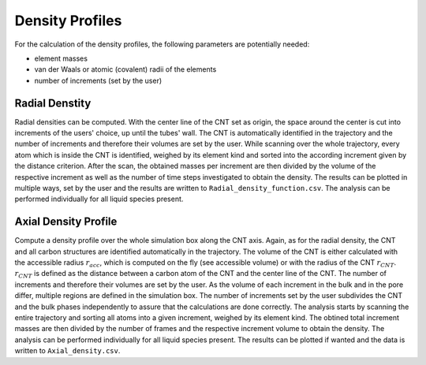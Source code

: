 Density Profiles
================

For the calculation of the density profiles, the following parameters are potentially needed:

* element masses
* van der Waals or atomic (covalent) radii of the elements
* number of increments (set by the user)

.. list-table:: 
   :widths: 25 25 50
   :header-rows: 1

   * - element
     - mass [u]
     - vdW radius [ang]
     - atomic radius [ang]
   * - H
     - 1.0079
     - 1.20
     - 0.25
   * - C
     - 12.0107
     - 1.70
     - 0.70
   * - N
     - 14.0067
     - 1.55
     - 0.65
   * - O
     - 15.9994
     - 1.52
     - 0.60
   * - F
     - 18.9984
     - 1.47
     - 0.50
   * - P
     - 30.9738
     - 1.80
     - 1.00
   * - S
     - 32.0650
     - 1.80
     - 1.00


Radial Denstity
-------------------
Radial densities can be computed. 
With the center line of the CNT set as origin, the space around the center is cut into increments of the users' choice, up until the tubes' wall. 
The CNT is automatically identified in the trajectory and the number of increments and therefore their volumes are set by the user. 
While scanning over the whole trajectory, every atom which is inside the CNT is identified, weighed by its element kind and sorted into the according increment given by the distance criterion.
After the scan, the obtained masses per increment are then divided by the volume of the respective increment as well as the number of time steps investigated to obtain the density. 
The results can be plotted in multiple ways, set by the user and the results are written to ``Radial_density_function.csv``. 
The analysis can be performed individually for all liquid species present.

Axial Density Profile
-------------------
Compute a density profile over the whole simulation box along the CNT axis. 
Again, as for the radial density, the CNT and all carbon structures are identified automatically in the trajectory. 
The volume of the CNT is either calculated with the accessible radius :math:`r_{acc}`, which is computed on the fly (see accessible volume) or with the radius of the CNT :math:`r_{CNT}`.
:math:`r_{CNT}` is defined as the distance between a carbon atom of the CNT and the center line of the CNT.
The number of increments and therefore their volumes are set by the user. 
As the volume of each increment in the bulk and in the pore differ, multiple regions are defined in the simulation box.
The number of increments set by the user subdivides the CNT and the bulk phases independently to assure that the calculations are done correctly.
The analysis starts by scanning the entire trajectory and sorting all atoms into a given increment, weighed by its element kind.
The obtined total increment masses are then divided by the number of frames and the respective increment volume to obtain the density.
The analysis can be performed individually for all liquid species present.
The results can be plotted if wanted and the data is written to ``Axial_density.csv``.